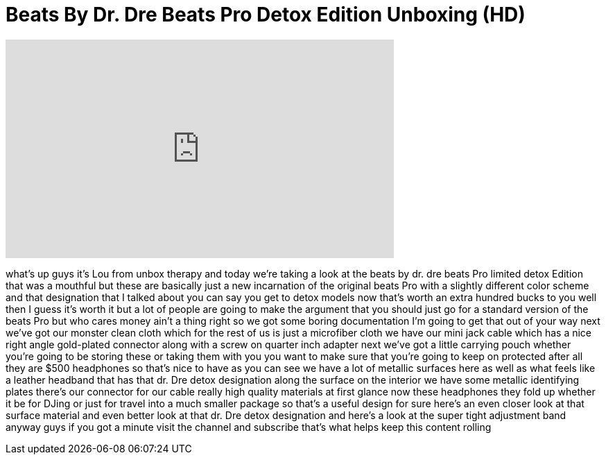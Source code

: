 = Beats By Dr. Dre Beats Pro Detox Edition Unboxing (HD)
:published_at: 2011-06-26
:hp-alt-title: Beats By Dr. Dre Beats Pro Detox Edition Unboxing (HD)
:hp-image: https://i.ytimg.com/vi/zVXAAh6wswc/maxresdefault.jpg


++++
<iframe width="560" height="315" src="https://www.youtube.com/embed/zVXAAh6wswc?rel=0" frameborder="0" allow="autoplay; encrypted-media" allowfullscreen></iframe>
++++

what's up guys it's Lou from unbox
therapy and today we're taking a look at
the beats by dr. dre beats Pro limited
detox Edition that was a mouthful but
these are basically just a new
incarnation of the original beats Pro
with a slightly different color scheme
and that designation that I talked about
you can say you get to detox models now
that's worth an extra hundred bucks to
you well then I guess it's worth it but
a lot of people are going to make the
argument that you should just go for a
standard version of the beats Pro but
who cares money ain't a thing right so
we got some boring documentation I'm
going to get that out of your way next
we've got our monster clean cloth which
for the rest of us is just a microfiber
cloth we have our mini jack cable which
has a nice right angle gold-plated
connector along with a screw on quarter
inch adapter next we've got a little
carrying pouch whether you're going to
be storing these or taking them with you
you want to make sure that you're going
to keep on protected after all they are
$500 headphones so that's nice to have
as you can see we have a lot of metallic
surfaces here as well as what feels like
a leather headband that has that dr. Dre
detox designation along the surface on
the interior we have some metallic
identifying plates there's our connector
for our cable really high quality
materials at first glance now these
headphones they fold up whether it be
for DJing or just for travel into a much
smaller package so that's a useful
design for sure here's an even closer
look at that surface material and even
better look at that dr. Dre detox
designation and here's a look at the
super tight adjustment band anyway guys
if you got a minute visit the channel
and subscribe that's what helps keep
this content rolling